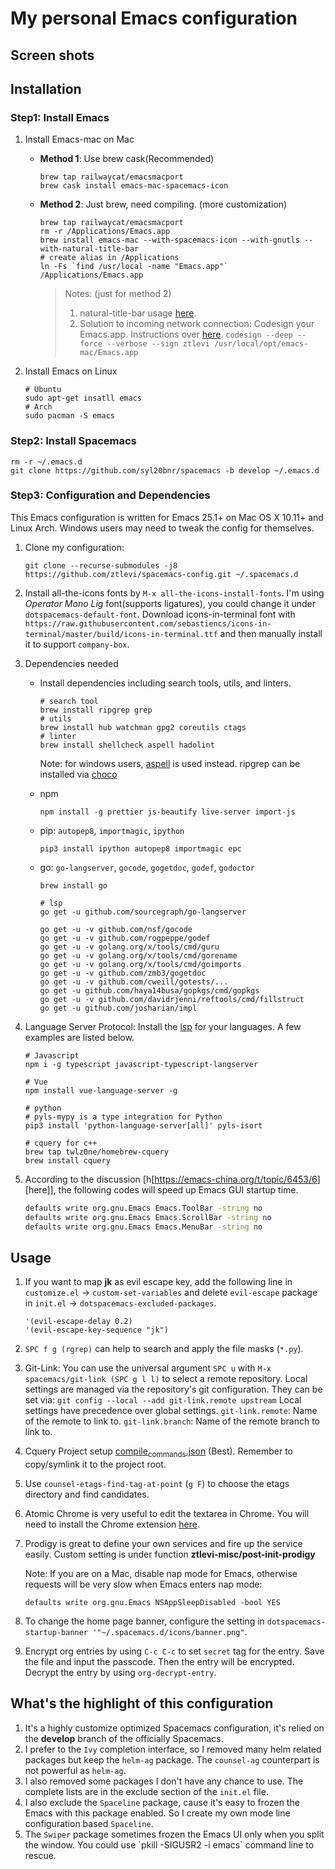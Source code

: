 * My personal Emacs configuration
** Screen shots
   #+HTML: <img src="./screenshots/1.jpg" alt="img" title="my emacs" width="100%"/>

** Installation
*** Step1: Install Emacs
**** Install Emacs-mac on Mac
     - *Method 1*: Use brew cask(Recommended)
       #+BEGIN_SRC shell
         brew tap railwaycat/emacsmacport
         brew cask install emacs-mac-spacemacs-icon
       #+END_SRC

     - *Method 2*: Just brew, need compiling. (more customization)
       #+BEGIN_SRC shell
         brew tap railwaycat/emacsmacport
         rm -r /Applications/Emacs.app
         brew install emacs-mac --with-spacemacs-icon --with-gnutls --with-natural-title-bar
         # create alias in /Applications
         ln -Fs `find /usr/local -name "Emacs.app"` /Applications/Emacs.app
       #+END_SRC

       #+BEGIN_QUOTE
       Notes: (just for method 2)
       1. natural-title-bar usage [[https://github.com/railwaycat/homebrew-emacsmacport/wiki/Natural-Title-Bar][here]].
       2. Solution to incoming network connection:
          Codesign your Emacs.app. Instructions over [[http://apple.stackexchange.com/questions/3271/how-to-get-rid-of-firewall-accept-incoming-connections-dialog/170566][here]].
          ~codesign --deep --force --verbose --sign ztlevi /usr/local/opt/emacs-mac/Emacs.app~
       #+END_QUOTE
**** Install Emacs on Linux
     #+BEGIN_SRC shell
       # Ubuntu
       sudo apt-get insatll emacs
       # Arch
       sudo pacman -S emacs
     #+END_SRC

*** Step2: Install Spacemacs
    #+BEGIN_SRC shell
      rm -r ~/.emacs.d
      git clone https://github.com/syl20bnr/spacemacs -b develop ~/.emacs.d
    #+END_SRC

*** Step3: Configuration and Dependencies
    This Emacs configuration is written for Emacs 25.1+ on Mac OS X 10.11+ and Linux Arch. Windows users may need to tweak the config for themselves.

    1. Clone my configuration:
       #+BEGIN_SRC shell
         git clone --recurse-submodules -j8 https://github.com/ztlevi/spacemacs-config.git ~/.spacemacs.d
       #+END_SRC
    2. Install all-the-icons fonts by ~M-x all-the-icons-install-fonts~. I'm using /Operator Mono Lig/ font(supports ligatures), you could change it under ~dotspacemacs-default-font~.
       Download icons-in-terminal font with ~https://raw.githubusercontent.com/sebastiencs/icons-in-terminal/master/build/icons-in-terminal.ttf~ and then manually install it to support =company-box=.

    3. Dependencies needed
       - Install dependencies including search tools, utils, and linters.
         #+BEGIN_SRC shell
           # search tool
           brew install ripgrep grep
           # utils
           brew install hub watchman gpg2 coreutils ctags
           # linter
           brew install shellcheck aspell hadolint
         #+END_SRC

         Note: for windows users, [[http://aspell.net/win32/][aspell]] is used instead. ripgrep can be installed via [[https://chocolatey.org/][choco]]
       - npm
         #+BEGIN_SRC shell
           npm install -g prettier js-beautify live-server import-js
         #+END_SRC
       - pip: =autopep8=, =importmagic=, =ipython=
         #+BEGIN_SRC shell
           pip3 install ipython autopep8 importmagic epc
         #+END_SRC
       - go: =go-langserver=, =gocode=, =gogetdoc=, =godef=, =godoctor=
         #+BEGIN_SRC shell
           brew install go

           # lsp
           go get -u github.com/sourcegraph/go-langserver

           go get -u -v github.com/nsf/gocode
           go get -u -v github.com/rogpeppe/godef
           go get -u -v golang.org/x/tools/cmd/guru
           go get -u -v golang.org/x/tools/cmd/gorename
           go get -u -v golang.org/x/tools/cmd/goimports
           go get -u -v github.com/zmb3/gogetdoc
           go get -u -v github.com/cweill/gotests/...
           go get -u github.com/haya14busa/gopkgs/cmd/gopkgs
           go get -u -v github.com/davidrjenni/reftools/cmd/fillstruct
           go get -u github.com/josharian/impl
         #+END_SRC
    4. Language Server Protocol: Install the [[https://langserver.org/][lsp]] for your languages. A few examples are listed below.
       #+BEGIN_SRC shell
         # Javascript
         npm i -g typescript javascript-typescript-langserver

         # Vue
         npm install vue-language-server -g

         # python
         # pyls-mypy is a type integration for Python
         pip3 install 'python-language-server[all]' pyls-isort

         # cquery for c++
         brew tap twlz0ne/homebrew-cquery
         brew install cquery
       #+END_SRC
    5. According to the discussion [h[https://emacs-china.org/t/topic/6453/6][here]], the following codes will speed up Emacs GUI startup time.
       #+BEGIN_SRC bash
         defaults write org.gnu.Emacs Emacs.ToolBar -string no
         defaults write org.gnu.Emacs Emacs.ScrollBar -string no
         defaults write org.gnu.Emacs Emacs.MenuBar -string no
       #+END_SRC

** Usage
   1. If you want to map *jk* as evil escape key, add the following line in ~customize.el~ -> ~custom-set-variables~ and delete ~evil-escape~ package in ~init.el~ -> ~dotspacemacs-excluded-packages~.

      #+BEGIN_SRC emacs lisp
      '(evil-escape-delay 0.2)
      '(evil-escape-key-sequence "jk")
      #+END_SRC

   2. ~SPC f g (rgrep)~ can help to search and apply the file masks (~*.py~).

   3. Git-Link: You can use the universal argument ~SPC u~ with ~M-x spacemacs/git-link (SPC g l l)~ to select a remote repository.
      Local settings are managed via the repository's git configuration. They can be set via: ~git config --local --add git-link.remote upstream~
      Local settings have precedence over global settings.
      ~git-link.remote~: Name of the remote to link to.
      ~git-link.branch~: Name of the remote branch to link to.

   4. Cquery Project setup [[https://github.com/cquery-project/cquery/wiki/compile_commands.json][compile_commands.json]] (Best). Remember to copy/symlink it to the project root.

   5. Use ~counsel-etags-find-tag-at-point~ (~g F~) to choose the etags directory and find candidates.

   6. Atomic Chrome is very useful to edit the textarea in Chrome. You will need to install the Chrome extension [[https://chrome.google.com/webstore/detail/atomic-chrome/lhaoghhllmiaaagaffababmkdllgfcmc][here]].

   7. Prodigy is great to define your own services and fire up the service easily. Custom setting is under function *ztlevi-misc/post-init-prodigy*

      Note: If you are on a Mac, disable nap mode for Emacs, otherwise requests will be very slow when Emacs enters nap mode:
      #+BEGIN_SRC shell
        defaults write org.gnu.Emacs NSAppSleepDisabled -bool YES
      #+END_SRC

   8. To change the home page banner, configure the setting in ~dotspacemacs-startup-banner '"~/.spacemacs.d/icons/banner.png"~.

   9. Encrypt org entries by using ~C-c C-c~ to set ~secret~ tag for the entry. Save the file and input the passcode. Then the entry will be encrypted. Decrypt the entry by using ~org-decrypt-entry~.

** What's the highlight of this configuration
   1. It's a highly customize optimized Spacemacs configuration, it's relied on the *develop* branch of the officially Spacemacs.
   2. I prefer to the =Ivy= completion interface, so I removed many helm related packages but keep the =helm-ag= package. The =counsel-ag= counterpart is not powerful as =helm-ag=.
   3. I also removed some packages I don't have any chance to use. The complete lists are in the exclude section of the =init.el= file.
   4. I also exclude the =Spaceline= package, cause it's easy to frozen the Emacs with this package enabled. So I create my own mode line configuration based =Spaceline=.
   5. The =Swiper= package sometimes frozen the Emacs UI only when you split the window. You could use `pkill -SIGUSR2 -i emacs` command line to rescue.

